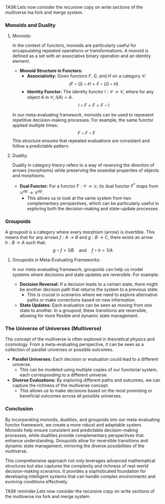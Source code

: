 TASK:Lets now consider the recursive copy on write sections of the multiverse ina  fork and merge system.

*** Monoids and Duality

**** Monoids:
In the context of functors, monoids are particularly useful for encapsulating repeated operations or
transformations. A monoid is defined as a set with an associative binary operation and an identity
element.

- *Monoid Structure in Functors:*
  - *Associativity:* Given functors \(F\), \(G\), and \(H\) on a category \(\mathcal{C}\):
    \[
    (F \circ G) \circ H = F \circ (G \circ H)
    \]
  - *Identity Functor:* The identity functor \(I: \mathcal{C} \to \mathcal{C}\), where for any
     object \(A\) in \(\mathcal{C}\), \(I(A) = A\).
    \[
    I \circ F = F = F \circ I
    \]

In our meta-evaluating framework, monoids can be used to represent repetitive decision-making
processes. For example, the same functor applied multiple times:
\[
F \circ F \circ F
\]
This structure ensures that repeated evaluations are consistent and follow a predictable pattern.

**** Duality:
Duality in category theory refers to a way of reversing the direction of arrows (morphisms) while
preserving the essential properties of objects and morphisms.

- *Dual Functor:* For a functor \(F: \mathcal{C} \to \mathcal{D}\), its dual functor \(F^\ast\) maps
   from \(\mathcal{D}^{op} \to \mathcal{C}^{op}\).
  - This allows us to look at the same system from two complementary perspectives, which can be
    particularly useful in exploring both the decision-making and state-update processes.

*** Groupoids

A groupoid is a category where every morphism (arrow) is invertible. This means that for any arrows
\(f: A \to B\) and \(g: B \to C\), there exists an arrow \(h: B \to A\) such that:
\[
g \circ f = 1/B \quad \text{and} \quad f \circ h = 1/A
\]

**** Groupoids in Meta-Evaluating Frameworks:
In our meta-evaluating framework, groupoids can help us model systems where decisions and state
updates are reversible. For example:

- *Decision Reversal:* If a decision leads to a certain state, there might be another decision path
   that returns the system to a previous state.
  - This is crucial in scenarios where we need to explore alternative paths or make corrections
    based on new information.

- *State Updates:* Each evaluation can be seen as moving from one state to another. In a groupoid,
   these transitions are reversible, allowing for more flexible and dynamic state management.

*** The Universe of Universes (Multiverse)

The concept of the multiverse is often explored in theoretical physics and cosmology. From a
meta-evaluating perspective, it can be seen as a collection of parallel universes or possible
outcomes.

- *Parallel Universes:* Each decision or evaluation could lead to a different universe.
  - This can be modeled using multiple copies of our functorial system, each corresponding to a
    different universe.

- *Diverse Evaluations:* By exploring different paths and outcomes, we can capture the richness of
   the multiverse concept.
  - This allows us to make decisions based on the most promising or beneficial outcomes across all
    possible universes.

*** Conclusion

By incorporating monoids, dualities, and groupoids into our meta-evaluating functor framework, we
create a more robust and adaptable system. Monoids help ensure consistent and predictable
decision-making processes, while dualities provide complementary perspectives that enhance
understanding. Groupoids allow for reversible transitions and dynamic state management, mirroring
the diverse possibilities of the multiverse.

This comprehensive approach not only leverages advanced mathematical structures but also captures
the complexity and richness of real-world decision-making scenarios. It provides a sophisticated
foundation for developing intelligent systems that can handle complex environments and evolving
conditions effectively.

TASK reminder:Lets now consider the recursive copy on write sections of the multiverse ina  fork and merge system.
